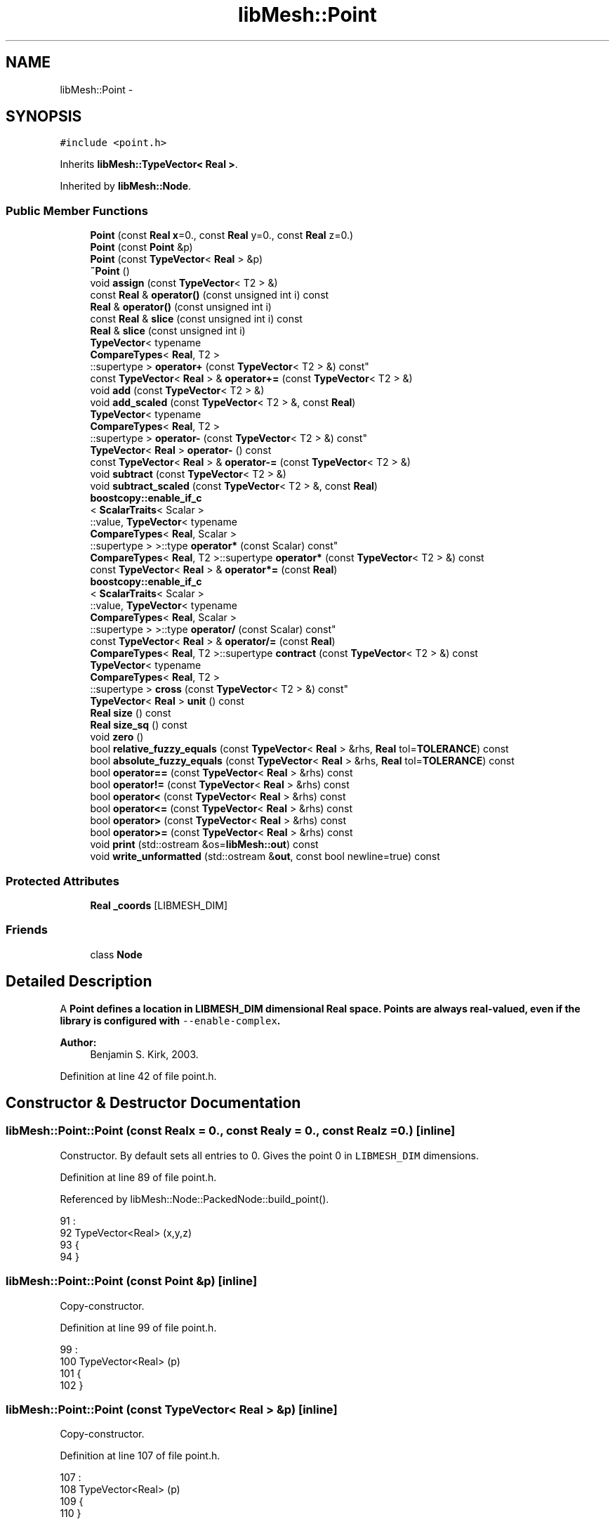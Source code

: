 .TH "libMesh::Point" 3 "Tue May 6 2014" "libMesh" \" -*- nroff -*-
.ad l
.nh
.SH NAME
libMesh::Point \- 
.SH SYNOPSIS
.br
.PP
.PP
\fC#include <point\&.h>\fP
.PP
Inherits \fBlibMesh::TypeVector< Real >\fP\&.
.PP
Inherited by \fBlibMesh::Node\fP\&.
.SS "Public Member Functions"

.in +1c
.ti -1c
.RI "\fBPoint\fP (const \fBReal\fP \fBx\fP=0\&., const \fBReal\fP y=0\&., const \fBReal\fP z=0\&.)"
.br
.ti -1c
.RI "\fBPoint\fP (const \fBPoint\fP &p)"
.br
.ti -1c
.RI "\fBPoint\fP (const \fBTypeVector\fP< \fBReal\fP > &p)"
.br
.ti -1c
.RI "\fB~Point\fP ()"
.br
.ti -1c
.RI "void \fBassign\fP (const \fBTypeVector\fP< T2 > &)"
.br
.ti -1c
.RI "const \fBReal\fP & \fBoperator()\fP (const unsigned int i) const"
.br
.ti -1c
.RI "\fBReal\fP & \fBoperator()\fP (const unsigned int i)"
.br
.ti -1c
.RI "const \fBReal\fP & \fBslice\fP (const unsigned int i) const"
.br
.ti -1c
.RI "\fBReal\fP & \fBslice\fP (const unsigned int i)"
.br
.ti -1c
.RI "\fBTypeVector\fP< typename 
.br
\fBCompareTypes\fP< \fBReal\fP, T2 >
.br
::supertype > \fBoperator+\fP (const \fBTypeVector\fP< T2 > &) const"
.br
.ti -1c
.RI "const \fBTypeVector\fP< \fBReal\fP > & \fBoperator+=\fP (const \fBTypeVector\fP< T2 > &)"
.br
.ti -1c
.RI "void \fBadd\fP (const \fBTypeVector\fP< T2 > &)"
.br
.ti -1c
.RI "void \fBadd_scaled\fP (const \fBTypeVector\fP< T2 > &, const \fBReal\fP)"
.br
.ti -1c
.RI "\fBTypeVector\fP< typename 
.br
\fBCompareTypes\fP< \fBReal\fP, T2 >
.br
::supertype > \fBoperator-\fP (const \fBTypeVector\fP< T2 > &) const"
.br
.ti -1c
.RI "\fBTypeVector\fP< \fBReal\fP > \fBoperator-\fP () const"
.br
.ti -1c
.RI "const \fBTypeVector\fP< \fBReal\fP > & \fBoperator-=\fP (const \fBTypeVector\fP< T2 > &)"
.br
.ti -1c
.RI "void \fBsubtract\fP (const \fBTypeVector\fP< T2 > &)"
.br
.ti -1c
.RI "void \fBsubtract_scaled\fP (const \fBTypeVector\fP< T2 > &, const \fBReal\fP)"
.br
.ti -1c
.RI "\fBboostcopy::enable_if_c\fP
.br
< \fBScalarTraits\fP< Scalar >
.br
::value, \fBTypeVector\fP< typename 
.br
\fBCompareTypes\fP< \fBReal\fP, Scalar >
.br
::supertype > >::type \fBoperator*\fP (const Scalar) const"
.br
.ti -1c
.RI "\fBCompareTypes\fP< \fBReal\fP, T2 >::supertype \fBoperator*\fP (const \fBTypeVector\fP< T2 > &) const"
.br
.ti -1c
.RI "const \fBTypeVector\fP< \fBReal\fP > & \fBoperator*=\fP (const \fBReal\fP)"
.br
.ti -1c
.RI "\fBboostcopy::enable_if_c\fP
.br
< \fBScalarTraits\fP< Scalar >
.br
::value, \fBTypeVector\fP< typename 
.br
\fBCompareTypes\fP< \fBReal\fP, Scalar >
.br
::supertype > >::type \fBoperator/\fP (const Scalar) const"
.br
.ti -1c
.RI "const \fBTypeVector\fP< \fBReal\fP > & \fBoperator/=\fP (const \fBReal\fP)"
.br
.ti -1c
.RI "\fBCompareTypes\fP< \fBReal\fP, T2 >::supertype \fBcontract\fP (const \fBTypeVector\fP< T2 > &) const"
.br
.ti -1c
.RI "\fBTypeVector\fP< typename 
.br
\fBCompareTypes\fP< \fBReal\fP, T2 >
.br
::supertype > \fBcross\fP (const \fBTypeVector\fP< T2 > &) const"
.br
.ti -1c
.RI "\fBTypeVector\fP< \fBReal\fP > \fBunit\fP () const"
.br
.ti -1c
.RI "\fBReal\fP \fBsize\fP () const"
.br
.ti -1c
.RI "\fBReal\fP \fBsize_sq\fP () const"
.br
.ti -1c
.RI "void \fBzero\fP ()"
.br
.ti -1c
.RI "bool \fBrelative_fuzzy_equals\fP (const \fBTypeVector\fP< \fBReal\fP > &rhs, \fBReal\fP tol=\fBTOLERANCE\fP) const"
.br
.ti -1c
.RI "bool \fBabsolute_fuzzy_equals\fP (const \fBTypeVector\fP< \fBReal\fP > &rhs, \fBReal\fP tol=\fBTOLERANCE\fP) const"
.br
.ti -1c
.RI "bool \fBoperator==\fP (const \fBTypeVector\fP< \fBReal\fP > &rhs) const"
.br
.ti -1c
.RI "bool \fBoperator!=\fP (const \fBTypeVector\fP< \fBReal\fP > &rhs) const"
.br
.ti -1c
.RI "bool \fBoperator<\fP (const \fBTypeVector\fP< \fBReal\fP > &rhs) const"
.br
.ti -1c
.RI "bool \fBoperator<=\fP (const \fBTypeVector\fP< \fBReal\fP > &rhs) const"
.br
.ti -1c
.RI "bool \fBoperator>\fP (const \fBTypeVector\fP< \fBReal\fP > &rhs) const"
.br
.ti -1c
.RI "bool \fBoperator>=\fP (const \fBTypeVector\fP< \fBReal\fP > &rhs) const"
.br
.ti -1c
.RI "void \fBprint\fP (std::ostream &os=\fBlibMesh::out\fP) const"
.br
.ti -1c
.RI "void \fBwrite_unformatted\fP (std::ostream &\fBout\fP, const bool newline=true) const"
.br
.in -1c
.SS "Protected Attributes"

.in +1c
.ti -1c
.RI "\fBReal\fP \fB_coords\fP [LIBMESH_DIM]"
.br
.in -1c
.SS "Friends"

.in +1c
.ti -1c
.RI "class \fBNode\fP"
.br
.in -1c
.SH "Detailed Description"
.PP 
A \fC\fBPoint\fP\fP defines a location in LIBMESH_DIM dimensional Real space\&. Points are always real-valued, even if the library is configured with \fC--enable-complex\fP\&.
.PP
\fBAuthor:\fP
.RS 4
Benjamin S\&. Kirk, 2003\&. 
.RE
.PP

.PP
Definition at line 42 of file point\&.h\&.
.SH "Constructor & Destructor Documentation"
.PP 
.SS "libMesh::Point::Point (const \fBReal\fPx = \fC0\&.\fP, const \fBReal\fPy = \fC0\&.\fP, const \fBReal\fPz = \fC0\&.\fP)\fC [inline]\fP"
Constructor\&. By default sets all entries to 0\&. Gives the point 0 in \fCLIBMESH_DIM\fP dimensions\&. 
.PP
Definition at line 89 of file point\&.h\&.
.PP
Referenced by libMesh::Node::PackedNode::build_point()\&.
.PP
.nf
91                             :
92   TypeVector<Real> (x,y,z)
93 {
94 }
.fi
.SS "libMesh::Point::Point (const \fBPoint\fP &p)\fC [inline]\fP"
Copy-constructor\&. 
.PP
Definition at line 99 of file point\&.h\&.
.PP
.nf
99                             :
100   TypeVector<Real> (p)
101 {
102 }
.fi
.SS "libMesh::Point::Point (const \fBTypeVector\fP< \fBReal\fP > &p)\fC [inline]\fP"
Copy-constructor\&. 
.PP
Definition at line 107 of file point\&.h\&.
.PP
.nf
107                                        :
108   TypeVector<Real> (p)
109 {
110 }
.fi
.SS "libMesh::Point::~Point ()\fC [inline]\fP"
Empty\&. 
.PP
Definition at line 67 of file point\&.h\&.
.PP
.nf
67 {}
.fi
.SH "Member Function Documentation"
.PP 
.SS "bool \fBlibMesh::TypeVector\fP< \fBReal\fP  >::absolute_fuzzy_equals (const \fBTypeVector\fP< Real  > &rhs, Realtol = \fCTOLERANCE\fP) const\fC [inherited]\fP"

.PP
\fBReturns:\fP
.RS 4
\fCtrue\fP iff two vectors occupy approximately the same physical location in space, to within an absolute tolerance of \fCtol\fP\&. 
.RE
.PP

.SS "void \fBlibMesh::TypeVector\fP< \fBReal\fP  >::add (const \fBTypeVector\fP< T2 > &)\fC [inherited]\fP"
Add to this vector without creating a temporary\&. 
.SS "void \fBlibMesh::TypeVector\fP< \fBReal\fP  >::add_scaled (const \fBTypeVector\fP< T2 > &, const Real)\fC [inherited]\fP"
Add a scaled value to this vector without creating a temporary\&. 
.SS "void \fBlibMesh::TypeVector\fP< \fBReal\fP  >::assign (const \fBTypeVector\fP< T2 > &)\fC [inherited]\fP"
Assign to a vector without creating a temporary\&. 
.SS "\fBCompareTypes\fP<\fBReal\fP , T2>::supertype \fBlibMesh::TypeVector\fP< \fBReal\fP  >::contract (const \fBTypeVector\fP< T2 > &) const\fC [inherited]\fP"
Multiply 2 vectors together, i\&.e\&. dot-product\&. The vectors may be of different types\&. 
.SS "\fBTypeVector\fP<typename \fBCompareTypes\fP<\fBReal\fP , T2>::supertype> \fBlibMesh::TypeVector\fP< \fBReal\fP  >::cross (const \fBTypeVector\fP< T2 > &) const\fC [inherited]\fP"
Cross 2 vectors together, i\&.e\&. cross-product\&. 
.SS "bool \fBlibMesh::TypeVector\fP< \fBReal\fP  >::operator!= (const \fBTypeVector\fP< Real  > &rhs) const\fC [inherited]\fP"

.PP
\fBReturns:\fP
.RS 4
\fCtrue\fP iff two vectors do not occupy approximately the same physical location in space\&. 
.RE
.PP

.SS "const \fBReal\fP & \fBlibMesh::TypeVector\fP< \fBReal\fP  >::operator() (const unsigned inti) const\fC [inherited]\fP"
Return the $ i^{th} $ element of the vector\&. 
.SS "\fBReal\fP & \fBlibMesh::TypeVector\fP< \fBReal\fP  >::operator() (const unsigned inti)\fC [inherited]\fP"
Return a writeable reference to the $ i^{th} $ element of the vector\&. 
.SS "\fBboostcopy::enable_if_c\fP< \fBScalarTraits\fP<Scalar>::value, \fBTypeVector\fP<typename \fBCompareTypes\fP<\fBReal\fP , Scalar>::supertype> >::type \fBlibMesh::TypeVector\fP< \fBReal\fP  >::operator* (const Scalar) const\fC [inherited]\fP"
Multiply a vector by a number, i\&.e\&. scale\&. 
.SS "\fBCompareTypes\fP<\fBReal\fP , T2>::supertype \fBlibMesh::TypeVector\fP< \fBReal\fP  >::operator* (const \fBTypeVector\fP< T2 > &) const\fC [inherited]\fP"
Multiply 2 vectors together, i\&.e\&. dot-product\&. The vectors may be of different types\&. 
.SS "const \fBTypeVector\fP<\fBReal\fP >& \fBlibMesh::TypeVector\fP< \fBReal\fP  >::operator*= (const Real)\fC [inherited]\fP"
Multiply this vector by a number, i\&.e\&. scale\&. 
.SS "\fBTypeVector\fP<typename \fBCompareTypes\fP<\fBReal\fP , T2>::supertype> \fBlibMesh::TypeVector\fP< \fBReal\fP  >::operator+ (const \fBTypeVector\fP< T2 > &) const\fC [inherited]\fP"
Add two vectors\&. 
.SS "const \fBTypeVector\fP<\fBReal\fP >& \fBlibMesh::TypeVector\fP< \fBReal\fP  >::operator+= (const \fBTypeVector\fP< T2 > &)\fC [inherited]\fP"
Add to this vector\&. 
.SS "\fBTypeVector\fP<typename \fBCompareTypes\fP<\fBReal\fP , T2>::supertype> \fBlibMesh::TypeVector\fP< \fBReal\fP  >::operator- (const \fBTypeVector\fP< T2 > &) const\fC [inherited]\fP"
Subtract two vectors\&. 
.SS "\fBTypeVector\fP<\fBReal\fP > \fBlibMesh::TypeVector\fP< \fBReal\fP  >::operator- () const\fC [inherited]\fP"
Return the opposite of a vector 
.SS "const \fBTypeVector\fP<\fBReal\fP >& \fBlibMesh::TypeVector\fP< \fBReal\fP  >::operator-= (const \fBTypeVector\fP< T2 > &)\fC [inherited]\fP"
Subtract from this vector\&. 
.SS "\fBboostcopy::enable_if_c\fP< \fBScalarTraits\fP<Scalar>::value, \fBTypeVector\fP<typename \fBCompareTypes\fP<\fBReal\fP , Scalar>::supertype> >::type \fBlibMesh::TypeVector\fP< \fBReal\fP  >::operator/ (const Scalar) const\fC [inherited]\fP"
Divide a vector by a number, i\&.e\&. scale\&. 
.SS "const \fBTypeVector\fP<\fBReal\fP >& \fBlibMesh::TypeVector\fP< \fBReal\fP  >::operator/= (const Real)\fC [inherited]\fP"
Divide this vector by a number, i\&.e\&. scale\&. 
.SS "bool \fBlibMesh::TypeVector\fP< \fBReal\fP  >::operator< (const \fBTypeVector\fP< Real  > &rhs) const\fC [inherited]\fP"

.PP
\fBReturns:\fP
.RS 4
\fCtrue\fP if this vector is 'less' than another\&. Useful for sorting\&. Also used for choosing some arbitrary basis function orientations 
.RE
.PP

.SS "bool \fBlibMesh::TypeVector\fP< \fBReal\fP  >::operator<= (const \fBTypeVector\fP< Real  > &rhs) const\fC [inherited]\fP"

.PP
\fBReturns:\fP
.RS 4
\fCtrue\fP if this vector is 'less' than or equal to another\&. Useful for sorting\&. Also used for choosing some arbitrary constraint equation directions 
.RE
.PP

.SS "bool \fBlibMesh::TypeVector\fP< \fBReal\fP  >::operator== (const \fBTypeVector\fP< Real  > &rhs) const\fC [inherited]\fP"

.PP
\fBReturns:\fP
.RS 4
\fCtrue\fP iff two vectors occupy approximately the same physical location in space, to within an absolute tolerance of \fCTOLERANCE\fP\&. 
.RE
.PP

.PP
Referenced by libMesh::Node::operator==()\&.
.SS "bool \fBlibMesh::TypeVector\fP< \fBReal\fP  >::operator> (const \fBTypeVector\fP< Real  > &rhs) const\fC [inherited]\fP"

.PP
\fBReturns:\fP
.RS 4
\fCtrue\fP if this vector is 'greater' than another\&. Useful for sorting\&. Also used for choosing some arbitrary basis function orientations 
.RE
.PP

.SS "bool \fBlibMesh::TypeVector\fP< \fBReal\fP  >::operator>= (const \fBTypeVector\fP< Real  > &rhs) const\fC [inherited]\fP"

.PP
\fBReturns:\fP
.RS 4
\fCtrue\fP if this vector is 'greater' than or equal to another\&. Useful for sorting\&. Also used for choosing some arbitrary constraint equation directions 
.RE
.PP

.SS "void \fBlibMesh::TypeVector\fP< \fBReal\fP  >::print (std::ostream &os = \fC\fBlibMesh::out\fP\fP) const\fC [inherited]\fP"
Formatted print, by default to \fC\fBlibMesh::out\fP\fP\&. 
.SS "bool \fBlibMesh::TypeVector\fP< \fBReal\fP  >::relative_fuzzy_equals (const \fBTypeVector\fP< Real  > &rhs, Realtol = \fCTOLERANCE\fP) const\fC [inherited]\fP"

.PP
\fBReturns:\fP
.RS 4
\fCtrue\fP iff two vectors occupy approximately the same physical location in space, to within a relative tolerance of \fCtol\fP\&. 
.RE
.PP

.SS "\fBReal\fP \fBlibMesh::TypeVector\fP< \fBReal\fP  >::size () const\fC [inherited]\fP"
Returns the magnitude of the vector, i\&.e\&. the square-root of the sum of the elements squared\&. 
.SS "\fBReal\fP \fBlibMesh::TypeVector\fP< \fBReal\fP  >::size_sq () const\fC [inherited]\fP"
Returns the magnitude of the vector squared, i\&.e\&. the sum of the element magnitudes squared\&. 
.SS "const \fBReal\fP & \fBlibMesh::TypeVector\fP< \fBReal\fP  >::slice (const unsigned inti) const\fC [inline]\fP, \fC [inherited]\fP"

.PP
Definition at line 123 of file type_vector\&.h\&.
.PP
.nf
123 { return (*this)(i); }
.fi
.SS "\fBReal\fP & \fBlibMesh::TypeVector\fP< \fBReal\fP  >::slice (const unsigned inti)\fC [inline]\fP, \fC [inherited]\fP"

.PP
Definition at line 130 of file type_vector\&.h\&.
.PP
.nf
130 { return (*this)(i); }
.fi
.SS "void \fBlibMesh::TypeVector\fP< \fBReal\fP  >::subtract (const \fBTypeVector\fP< T2 > &)\fC [inherited]\fP"
Subtract from this vector without creating a temporary\&. 
.SS "void \fBlibMesh::TypeVector\fP< \fBReal\fP  >::subtract_scaled (const \fBTypeVector\fP< T2 > &, const Real)\fC [inherited]\fP"
Subtract a scaled value from this vector without creating a temporary\&. 
.SS "\fBTypeVector\fP<\fBReal\fP > \fBlibMesh::TypeVector\fP< \fBReal\fP  >::unit () const\fC [inherited]\fP"
Think of a vector as a \fCdim\fP dimensional vector\&. This will return a unit vector aligned in that direction\&. 
.SS "void \fBlibMesh::TypeVector\fP< \fBReal\fP  >::write_unformatted (std::ostream &out, const boolnewline = \fCtrue\fP) const\fC [inherited]\fP"
Unformatted print to the stream \fCout\fP\&. Simply prints the elements of the vector separated by spaces\&. Optionally prints a newline, which it does by default\&. 
.SS "void \fBlibMesh::TypeVector\fP< \fBReal\fP  >::zero ()\fC [inherited]\fP"
Zero the vector in any dimension\&. 
.SH "Friends And Related Function Documentation"
.PP 
.SS "friend class \fBNode\fP\fC [friend]\fP"

.PP
\fBReturns:\fP
.RS 4
a key associated with this point\&. Useful for sorting\&. Make the derived class a friend 
.RE
.PP

.PP
Definition at line 81 of file point\&.h\&.
.SH "Member Data Documentation"
.PP 
.SS "\fBReal\fP  \fBlibMesh::TypeVector\fP< \fBReal\fP  >::_coords[LIBMESH_DIM]\fC [protected]\fP, \fC [inherited]\fP"
The coordinates of the \fCTypeVector\fP 
.PP
Definition at line 347 of file type_vector\&.h\&.

.SH "Author"
.PP 
Generated automatically by Doxygen for libMesh from the source code\&.
